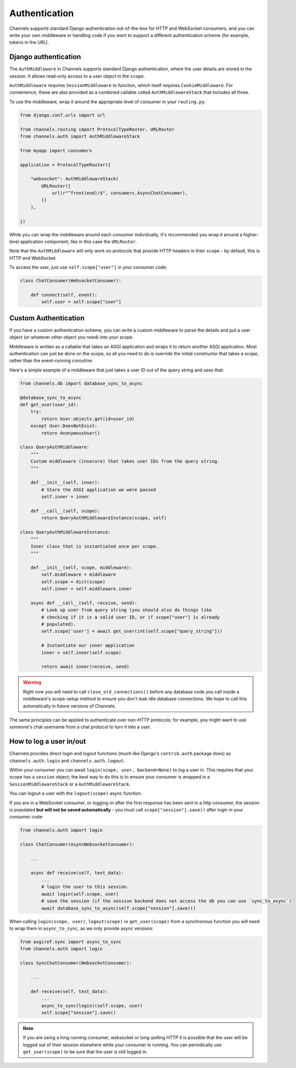 Authentication
==============

Channels supports standard Django authentication out-of-the-box for HTTP and
WebSocket consumers, and you can write your own middleware or handling code
if you want to support a different authentication scheme (for example,
tokens in the URL).


Django authentication
---------------------

The ``AuthMiddleware`` in Channels supports standard Django authentication,
where the user details are stored in the session. It allows read-only access
to a user object in the ``scope``.

``AuthMiddleware`` requires ``SessionMiddleware`` to function, which itself
requires ``CookieMiddleware``. For convenience, these are also provided
as a combined callable called ``AuthMiddlewareStack`` that includes all three.

To use the middleware, wrap it around the appropriate level of consumer
in your ``routing.py``:

.. code-block:: python

    from django.conf.urls import url

    from channels.routing import ProtocolTypeRouter, URLRouter
    from channels.auth import AuthMiddlewareStack

    from myapp import consumers

    application = ProtocolTypeRouter({

        "websocket": AuthMiddlewareStack(
            URLRouter([
                url(r"^front(end)/$", consumers.AsyncChatConsumer),
            ])
        ),

    })

While you can wrap the middleware around each consumer individually,
it's recommended you wrap it around a higher-level application component,
like in this case the ``URLRouter``.

Note that the ``AuthMiddleware`` will only work on protocols that provide
HTTP headers in their ``scope`` - by default, this is HTTP and WebSocket.

To access the user, just use ``self.scope["user"]`` in your consumer code:

.. code-block:: python

    class ChatConsumer(WebsocketConsumer):

        def connect(self, event):
            self.user = self.scope["user"]


Custom Authentication
---------------------

If you have a custom authentication scheme, you can write a custom middleware
to parse the details and put a user object (or whatever other object you need)
into your scope.

Middleware is written as a callable that takes an ASGI application and wraps
it to return another ASGI application. Most authentication can just be done
on the scope, so all you need to do is override the initial constructor
that takes a scope, rather than the event-running coroutine.

Here's a simple example of a middleware that just takes a user ID out of the
query string and uses that:

.. code-block:: python

    from channels.db import database_sync_to_async

    @database_sync_to_async
    def get_user(user_id):
        try:
            return User.objects.get(id=user_id)
        except User.DoesNotExist:
            return AnonymousUser()

    class QueryAuthMiddleware:
        """
        Custom middleware (insecure) that takes user IDs from the query string.
        """

        def __init__(self, inner):
            # Store the ASGI application we were passed
            self.inner = inner

        def __call__(self, scope):
            return QueryAuthMiddlewareInstance(scope, self)

    class QueryAuthMiddlewareInstance:
        """
        Inner class that is instantiated once per scope.
        """

        def __init__(self, scope, middleware):
            self.middleware = middleware
            self.scope = dict(scope)
            self.inner = self.middleware.inner

        async def __call__(self, receive, send):
            # Look up user from query string (you should also do things like
            # checking if it is a valid user ID, or if scope["user"] is already
            # populated).
            self.scope['user'] = await get_user(int(self.scope["query_string"]))

            # Instantiate our inner application
            inner = self.inner(self.scope)

            return await inner(receive, send)

.. warning::

    Right now you will need to call ``close_old_connections()`` before any
    database code you call inside a middleware's scope-setup method to ensure
    you don't leak idle database connections. We hope to call this automatically
    in future versions of Channels.

The same principles can be applied to authenticate over non-HTTP protocols;
for example, you might want to use someone's chat username from a chat protocol
to turn it into a user.


How to log a user in/out
------------------------

Channels provides direct login and logout functions (much like Django's
``contrib.auth`` package does) as ``channels.auth.login`` and
``channels.auth.logout``.

Within your consumer you can await ``login(scope, user, backend=None)``
to log a user in. This requires that your scope has a ``session`` object;
the best way to do this is to ensure your consumer is wrapped in a
``SessionMiddlewareStack`` or a ``AuthMiddlewareStack``.

You can logout a user with the ``logout(scope)`` async function.

If you are in a WebSocket consumer, or logging-in after the first response
has been sent in a http consumer, the session is populated
**but will not be saved automatically** - you must call
``scope["session"].save()`` after login in your consumer code:

.. code-block:: python

    from channels.auth import login

    class ChatConsumer(AsyncWebsocketConsumer):

        ...

        async def receive(self, text_data):
            ...
            # login the user to this session.
            await login(self.scope, user)
            # save the session (if the session backend does not access the db you can use `sync_to_async`)
            await database_sync_to_async(self.scope["session"].save)()

When calling ``login(scope, user)``, ``logout(scope)`` or ``get_user(scope)``
from a synchronous function you will need to wrap them in ``async_to_sync``,
as we only provide async versions:

.. code-block:: python

    from asgiref.sync import async_to_sync
    from channels.auth import login

    class SyncChatConsumer(WebsocketConsumer):

        ...

        def receive(self, text_data):
            ...
            async_to_sync(login)(self.scope, user)
            self.scope["session"].save()

.. note::

    If you are using a long running consumer, websocket or long-polling
    HTTP it is possible that the user will be logged out of their session
    elsewhere while your consumer is running. You can periodically use
    ``get_user(scope)`` to be sure that the user is still logged in.
